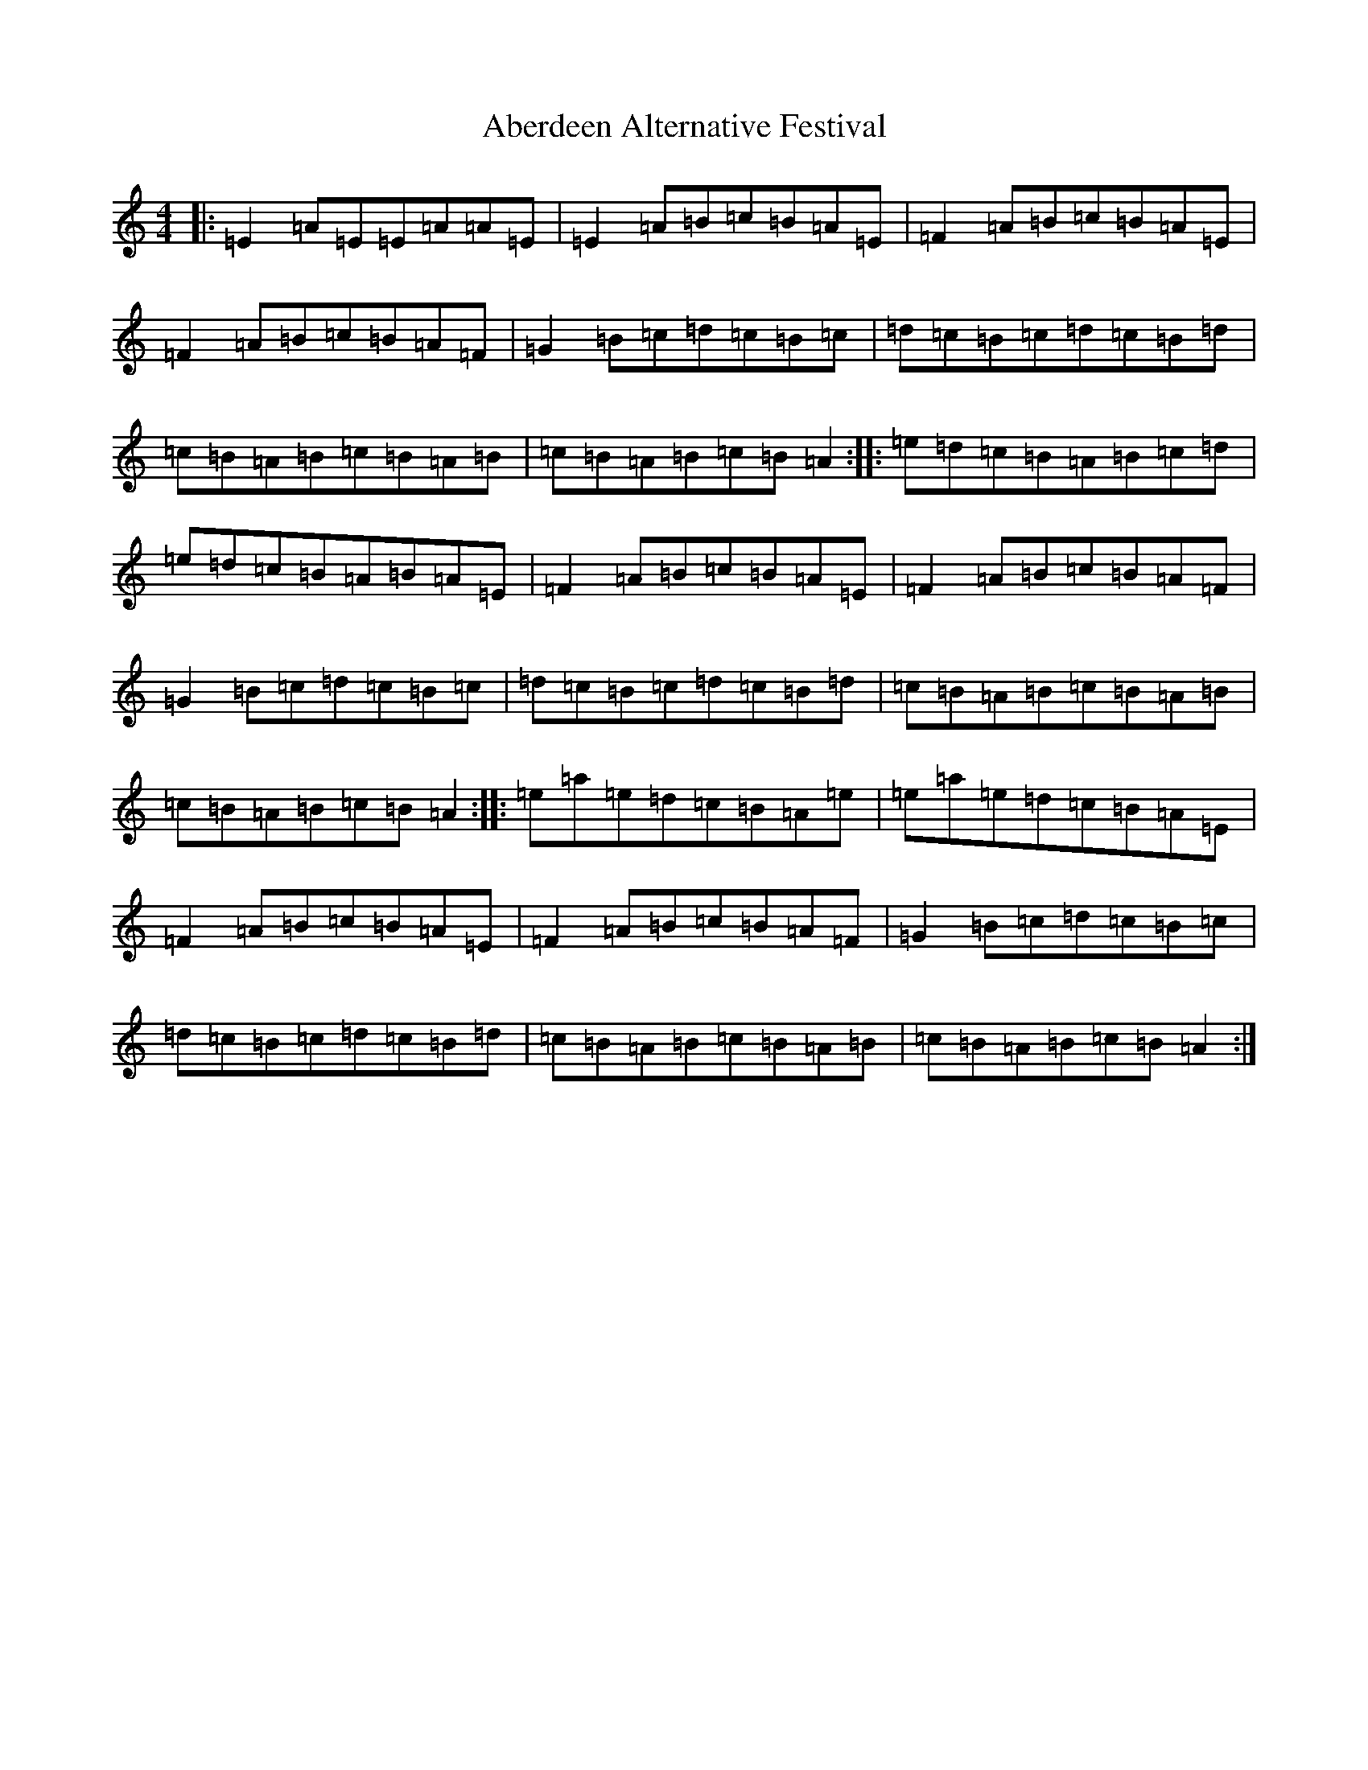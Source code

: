 X: 849
T: Aberdeen Alternative Festival
S: https://thesession.org/tunes/19986#setting39540
Z: G Major
R: march
M:4/4
L:1/8
K: C Major
|:=E2=A=E=E=A=A=E|=E2=A=B=c=B=A=E|=F2=A=B=c=B=A=E|=F2=A=B=c=B=A=F|=G2=B=c=d=c=B=c|=d=c=B=c=d=c=B=d|=c=B=A=B=c=B=A=B|=c=B=A=B=c=B=A2:||:=e=d=c=B=A=B=c=d|=e=d=c=B=A=B=A=E|=F2=A=B=c=B=A=E|=F2=A=B=c=B=A=F|=G2=B=c=d=c=B=c|=d=c=B=c=d=c=B=d|=c=B=A=B=c=B=A=B|=c=B=A=B=c=B=A2:||:=e=a=e=d=c=B=A=e|=e=a=e=d=c=B=A=E|=F2=A=B=c=B=A=E|=F2=A=B=c=B=A=F|=G2=B=c=d=c=B=c|=d=c=B=c=d=c=B=d|=c=B=A=B=c=B=A=B|=c=B=A=B=c=B=A2:|